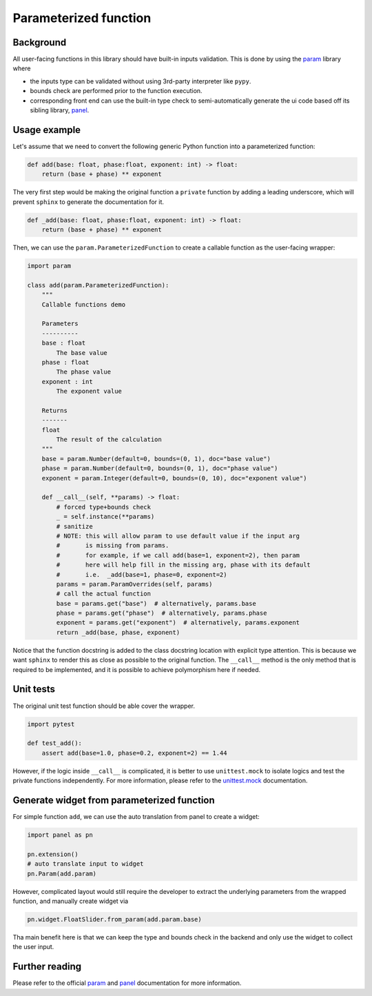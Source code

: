 Parameterized function
======================

Background
----------

All user-facing functions in this library should have built-in inputs validation.
This is done by using the `param`_ library where

- the inputs type can be validated without using 3rd-party interpreter like ``pypy``.
- bounds check are performed prior to the function execution.
- corresponding front end can use the built-in type check to semi-automatically generate the ui code based off its sibling library, `panel`_.


Usage example
-------------

Let's assume that we need to convert the following generic Python function into a parameterized function:

.. code-block:: python

    def add(base: float, phase:float, exponent: int) -> float:
        return (base + phase) ** exponent

The very first step would be making the original function a ``private`` function by adding a leading underscore,
which will prevent ``sphinx`` to generate the documentation for it.

.. code-block:: python

    def _add(base: float, phase:float, exponent: int) -> float:
        return (base + phase) ** exponent

Then, we can use the ``param.ParameterizedFunction`` to create a callable function as the user-facing wrapper:

.. code-block:: python

    import param

    class add(param.ParameterizedFunction):
        """
        Callable functions demo

        Parameters
        ----------
        base : float
            The base value
        phase : float
            The phase value
        exponent : int
            The exponent value

        Returns
        -------
        float
            The result of the calculation
        """
        base = param.Number(default=0, bounds=(0, 1), doc="base value")
        phase = param.Number(default=0, bounds=(0, 1), doc="phase value")
        exponent = param.Integer(default=0, bounds=(0, 10), doc="exponent value")

        def __call__(self, **params) -> float:
            # forced type+bounds check
            _ = self.instance(**params)
            # sanitize
            # NOTE: this will allow param to use default value if the input arg
            #       is missing from params.
            #       for example, if we call add(base=1, exponent=2), then param
            #       here will help fill in the missing arg, phase with its default
            #       i.e.  _add(base=1, phase=0, exponent=2)
            params = param.ParamOverrides(self, params)
            # call the actual function
            base = params.get("base")  # alternatively, params.base
            phase = params.get("phase")  # alternatively, params.phase
            exponent = params.get("exponent")  # alternatively, params.exponent
            return _add(base, phase, exponent)

Notice that the function docstring is added to the class docstring location with explicit type attention.
This is because we want ``sphinx`` to render this as close as possible to the original function.
The ``__call__`` method is the only method that is required to be implemented, and it is possible to achieve polymorphism here if needed.


Unit tests
----------

The original unit test function should be able cover the wrapper.

.. code-block:: python

    import pytest

    def test_add():
        assert add(base=1.0, phase=0.2, exponent=2) == 1.44

However, if the logic inside ``__call__`` is complicated, it is better to use ``unittest.mock`` to isolate logics and test the private functions independently.
For more information, please refer to the `unittest.mock`_ documentation.


Generate widget from parameterized function
-------------------------------------------

For simple function ``add``, we can use the auto translation from panel to create a widget:

.. code-block:: python

    import panel as pn

    pn.extension()
    # auto translate input to widget
    pn.Param(add.param)

However, complicated layout would still require the developer to extract the underlying parameters from the wrapped function, and manually create widget via

.. code-block:: python

    pn.widget.FloatSlider.from_param(add.param.base)

Tha main benefit here is that we can keep the type and bounds check in the backend and only use the widget to collect the user input.


Further reading
---------------

Please refer to the official `param`_ and `panel`_ documentation for more information.


.. _param: https://param.holoviz.org/
.. _panel: https://panel.holoviz.org/
.. _unittest.mock: https://docs.python.org/3/library/unittest.mock.html
